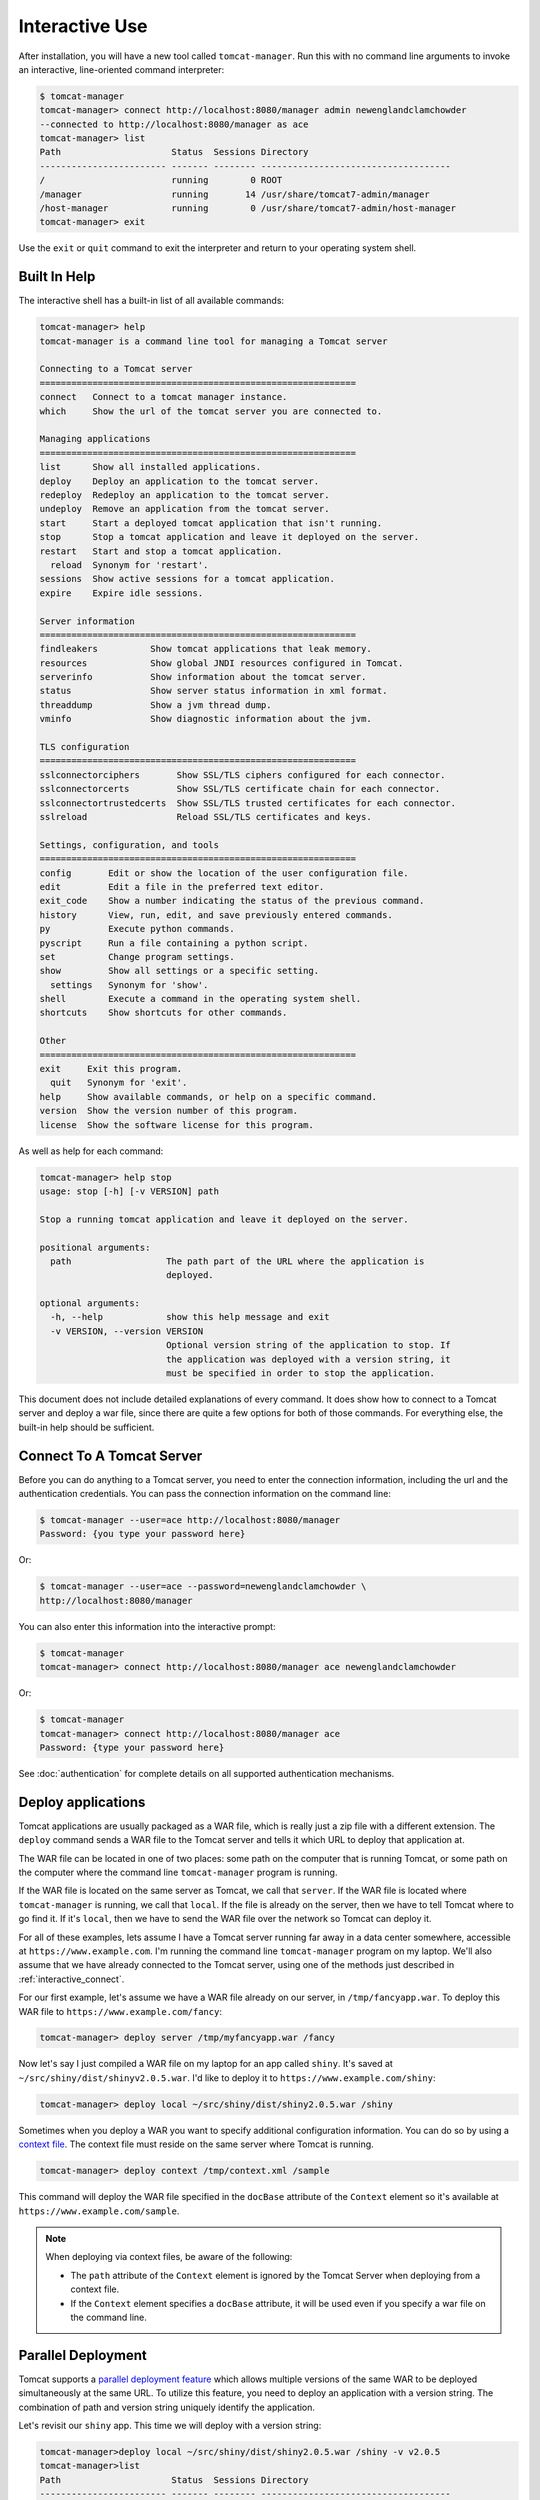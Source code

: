 Interactive Use
===============

After installation, you will have a new tool called ``tomcat-manager``. Run
this with no command line arguments to invoke an interactive, line-oriented
command interpreter:

.. code-block::

   $ tomcat-manager
   tomcat-manager> connect http://localhost:8080/manager admin newenglandclamchowder
   --connected to http://localhost:8080/manager as ace
   tomcat-manager> list
   Path                     Status  Sessions Directory
   ------------------------ ------- -------- ------------------------------------
   /                        running        0 ROOT
   /manager                 running       14 /usr/share/tomcat7-admin/manager
   /host-manager            running        0 /usr/share/tomcat7-admin/host-manager
   tomcat-manager> exit

Use the ``exit`` or ``quit`` command to exit the interpreter and return to your
operating system shell.


Built In Help
-------------

The interactive shell has a built-in list of all available commands:

.. code-block:: text

   tomcat-manager> help
   tomcat-manager is a command line tool for managing a Tomcat server

   Connecting to a Tomcat server
   ============================================================
   connect   Connect to a tomcat manager instance.
   which     Show the url of the tomcat server you are connected to.

   Managing applications
   ============================================================
   list      Show all installed applications.
   deploy    Deploy an application to the tomcat server.
   redeploy  Redeploy an application to the tomcat server.
   undeploy  Remove an application from the tomcat server.
   start     Start a deployed tomcat application that isn't running.
   stop      Stop a tomcat application and leave it deployed on the server.
   restart   Start and stop a tomcat application.
     reload  Synonym for 'restart'.
   sessions  Show active sessions for a tomcat application.
   expire    Expire idle sessions.

   Server information
   ============================================================
   findleakers          Show tomcat applications that leak memory.
   resources            Show global JNDI resources configured in Tomcat.
   serverinfo           Show information about the tomcat server.
   status               Show server status information in xml format.
   threaddump           Show a jvm thread dump.
   vminfo               Show diagnostic information about the jvm.

   TLS configuration
   ============================================================
   sslconnectorciphers       Show SSL/TLS ciphers configured for each connector.
   sslconnectorcerts         Show SSL/TLS certificate chain for each connector.
   sslconnectortrustedcerts  Show SSL/TLS trusted certificates for each connector.
   sslreload                 Reload SSL/TLS certificates and keys.

   Settings, configuration, and tools
   ============================================================
   config       Edit or show the location of the user configuration file.
   edit         Edit a file in the preferred text editor.
   exit_code    Show a number indicating the status of the previous command.
   history      View, run, edit, and save previously entered commands.
   py           Execute python commands.
   pyscript     Run a file containing a python script.
   set          Change program settings.
   show         Show all settings or a specific setting.
     settings   Synonym for 'show'.
   shell        Execute a command in the operating system shell.
   shortcuts    Show shortcuts for other commands.

   Other
   ============================================================
   exit     Exit this program.
     quit   Synonym for 'exit'.
   help     Show available commands, or help on a specific command.
   version  Show the version number of this program.
   license  Show the software license for this program.


As well as help for each command:

.. code-block:: text

   tomcat-manager> help stop
   usage: stop [-h] [-v VERSION] path

   Stop a running tomcat application and leave it deployed on the server.

   positional arguments:
     path                  The path part of the URL where the application is
                           deployed.

   optional arguments:
     -h, --help            show this help message and exit
     -v VERSION, --version VERSION
                           Optional version string of the application to stop. If
                           the application was deployed with a version string, it
                           must be specified in order to stop the application.

This document does not include detailed explanations of every command. It does
show how to connect to a Tomcat server and deploy a war file, since there are
quite a few options for both of those commands. For everything else, the
built-in help should be sufficient.

.. _interactive_connect:

Connect To A Tomcat Server
--------------------------

Before you can do anything to a Tomcat server, you need to enter the connection
information, including the url and the authentication credentials. You can pass
the connection information on the command line:

.. code-block::

   $ tomcat-manager --user=ace http://localhost:8080/manager
   Password: {you type your password here}

Or:

.. code-block::

   $ tomcat-manager --user=ace --password=newenglandclamchowder \
   http://localhost:8080/manager

You can also enter this information into the interactive prompt:

.. code-block::

   $ tomcat-manager
   tomcat-manager> connect http://localhost:8080/manager ace newenglandclamchowder

Or:

.. code-block::

   $ tomcat-manager
   tomcat-manager> connect http://localhost:8080/manager ace
   Password: {type your password here}

See :doc:`authentication` for complete details on all supported authentication
mechanisms.


Deploy applications
-------------------

Tomcat applications are usually packaged as a WAR file, which is really just a
zip file with a different extension. The ``deploy`` command sends a WAR file to
the Tomcat server and tells it which URL to deploy that application at.

The WAR file can be located in one of two places: some path on the computer
that is running Tomcat, or some path on the computer where the command line
``tomcat-manager`` program is running.

If the WAR file is located on the same server as Tomcat, we call that
``server``. If the WAR file is located where ``tomcat-manager`` is running, we
call that ``local``. If the file is already on the server, then we have to tell
Tomcat where to go find it. If it's ``local``, then we have to send the WAR
file over the network so Tomcat can deploy it.

For all of these examples, lets assume I have a Tomcat server running far away
in a data center somewhere, accessible at ``https://www.example.com``. I'm
running the command line ``tomcat-manager`` program on my laptop. We'll also
assume that we have already connected to the Tomcat server, using one of the
methods just described in :ref:`interactive_connect`.

For our first example, let's assume we have a WAR file already on our server,
in ``/tmp/fancyapp.war``. To deploy this WAR file to
``https://www.example.com/fancy``:

.. code-block::

   tomcat-manager> deploy server /tmp/myfancyapp.war /fancy

Now let's say I just compiled a WAR file on my laptop for an app called
``shiny``. It's saved at ``~/src/shiny/dist/shinyv2.0.5.war``. I'd like to
deploy it to ``https://www.example.com/shiny``:

.. code-block::

   tomcat-manager> deploy local ~/src/shiny/dist/shiny2.0.5.war /shiny


Sometimes when you deploy a WAR you want to specify additional configuration
information. You can do so by using a `context file
<https://tomcat.apache.org/tomcat-8.5-doc/config/context.html>`_. The context
file must reside on the same server where Tomcat is running.

.. code-block::

  tomcat-manager> deploy context /tmp/context.xml /sample

This command will deploy the WAR file specified in the ``docBase`` attribute of
the ``Context`` element so it's available at
``https://www.example.com/sample``.

.. note::

  When deploying via context files, be aware of the following:

  - The ``path`` attribute of the ``Context`` element is ignored by the Tomcat
    Server when deploying from a context file.

  - If the ``Context`` element specifies a ``docBase`` attribute, it will be
    used even if you specify a war file on the command line.


Parallel Deployment
-------------------

Tomcat supports a `parallel deployment feature
<https://tomcat.apache.org/tomcat-8.5-doc/config/context.html#Parallel_deplo
yment>`_ which allows multiple versions of the same WAR to be deployed
simultaneously at the same URL. To utilize this feature, you need to deploy
an application with a version string. The combination of path and version
string uniquely identify the application.

Let's revisit our ``shiny`` app. This time we will deploy with a version
string:

.. code-block:: text

  tomcat-manager>deploy local ~/src/shiny/dist/shiny2.0.5.war /shiny -v v2.0.5
  tomcat-manager>list
  Path                     Status  Sessions Directory
  ------------------------ ------- -------- ------------------------------------
  /                        running        0 ROOT
  /manager                 running        0 manager
  /shiny                   running        0 shiny##v2.0.5

Later today, I make a bug fix to 'shiny', and build version 2.0.6 of the app.
Parallel deployment allows me to deploy two versions of that app at the same
path, and Tomcat will migrate users to the new version over time as their
sessions expire in version 2.0.5.

.. code-block:: text

  tomcat-manager>deploy local ~/src/shiny/dist/shiny2.0.6.war /shiny -v v2.0.6
  tomcat-manager>list
  Path                     Status  Sessions Directory
  ------------------------ ------- -------- ------------------------------------
  /                        running        0 ROOT
  /manager                 running        0 manager
  /shiny                   running       12 shiny##v2.0.5
  /shiny                   running        0 shiny##v2.0.6

Once all the sessions have been migrated to version 2.0.6, I can undeploy
version 2.0.5:

.. code-block:: text

  tomcat-manager>undeploy /shiny --version v2.0.5
  tomcat-manager>list
  Path                     Status  Sessions Directory
  ------------------------ ------- -------- ------------------------------------
  /                        running        0 ROOT
  /manager                 running        0 manager
  /shiny.                  running        9 shiny##v2.0.6

The following commands support the ``-v`` or ``--version`` option, which makes
parallel deployment possible:

- deploy
- undeploy
- start
- stop
- reload
- sessions
- expire


Readline Editing
----------------

You can edit current or previous commands using standard ``readline`` editing
keys. If you aren't familiar with ``readline``, just know that you can use your
arrow keys, ``home`` to move to the beginning of the line, ``end`` to move to
the end of the line, and ``delete`` to forward delete characters.


Command History
---------------

Interactive mode keeps a command history, which you can navigate using the up
and down arrow keys. and search the history of your commands with
``<control>+r``.

You can view the list of previously issued commands:

.. code-block::

  tomcat-manager> history

And run a previous command by string search:

.. code-block::

  tomcat-manager> history -r undeploy

Or by number:

.. code-block::

  tomcat-manager> history -r 10

The ``history`` command has many other options, including the ability to save
commands to a file and load commands from a file. Use ``help history`` to get
the details.


.. _settings:

Settings
--------

The ``show`` or ``settings`` (they do exactly the same thing) commands display
a list of settings which control the behavior of ``tomcat-manager``:

.. code-block:: text

  tomcat-manager> show
  autorun_on_edit=False       # Automatically run files after editing
  colors=True                 # Colorized output (*nix only)
  debug=False                 # Show stack trace for exceptions
  echo=False                  # For piped input, echo command to output
  editor=/usr/local/bin/zile  # Program used to edit files
  locals_in_py=True           # Allow access to your application in py via self
  prompt='tomcat-manager> '   # The prompt issued to solicit input
  quiet=False                 # Don't print nonessential feedback
  status_prefix=--            # String to prepend to all status output
  status_to_stdout=False      # Status information to stdout instead of stderr
  timeout=10                  # Seconds to wait for HTTP connections
  timing=False                # Report execution times

You can change any of these settings using the ``set`` command:

.. code-block:: text

  tomcat-manager> set prompt='tm> '
  tm>

Quotes around values are not required unless they contain spaces or other
quotes.


.. _configuration_file:

Configuration File
------------------

``tomcat-manager`` reads a user configuration file on startup. This file allows
you to:

- change settings on startup
- define shortcuts for connecting to Tomcat servers

The location of the configuration file is different depending on your operating
system. To see the location of the file:

.. code-block::

  tomcat-manager> config file
  /Users/kotfu/Library/Application Support/tomcat-manager/tomcat-manager.ini

You can edit the file from within ``tomcat-manager`` too. Well, it really just
launches the editor of your choice, you know, the one specified in the
``editor`` setting. Do that by typing:

.. code-block::

  tomcat-manager> config edit

This file uses the INI file format. If you create a section called
``settings``, you can set the values of any of the available settings. My
config file contains:

.. code-block:: ini

  [settings]
  prompt='tm> '
  debug=True
  editor=/usr/local/bin/zile


Server Shortcuts
----------------

You can use the configuration file to define shortcuts to various Tomcat servers.
Using server shortcuts you can keep the authentication credentials off of the command
line and out of your scripts, which is more secure. Define a section named the
shortcut, and then include a property for ``url``, ``user``, and ``password``. Here's
a simple example:

.. code-block:: ini

  [tcl]
  url=http://localhost:8080/manager
  user=ace
  password=newenglandclamchowder

With this defined in your configuration file, you can now connect using the
name of the shortcut:

.. code-block::

  tomcat-manager> connect tcl

You can also use the name of the shortcut from the command line:

.. code-block::

  $ tomcat-manager tcl

If you define a ``user``, but omit ``password``, you will be prompted for it
when you use the shortcut in the ``connect`` command.

Here's all the properties supported in a server shortcut:

url
  Url of the server.

user
  User to use for HTTP Basic authentication.

password
  Password to use for HTTP Basic authentication. If user is provided
  and password is not, you will be prompted for a password.

cert
  File containing certificate and key, or just a certificate, for SSL/TLS
  client authentication. See TODO for more detail.

key
  File containing private key for SSL/TLS client authentication. See TODO
  for more detail.

cacert
  File or directory containing a certificate authority bundle used to
  validate the SSL/TLS certificate presented by the server if the url
  uses the https protocol.

verify
  Defaults to ``True`` to verify server SSL/TLS certificates. If ``False``,
  no verification is performed.

When using a server shortcut, you can override properties from the shortcut on the
command line. For example, if we had a server shortcut like this:

.. code-block:: ini

  [prod]
  url=https://www.example.com/manager
  user=ace
  password=newenglandclamchowder
  cacert=/etc/mycacert

You could use that server shortcut but temporarily disable verification of server
SSL/TLS certificates:

.. code-block::

  tomcat-manager> connect prod --noverify

Or you could override the user and password:

.. code-block::

  tomcat-manager> connect prod root Z1ON0101


Some of these properties make no sense when combined together. For example, if your
server authenticates with a certificate and key, it almost certainly doesn't use a
user and password. If you don't want to verify server SSL/TLS certificates, then it
makes no sense to provide a certificate authority bundle. See
:doc:`authentication` for complete details of all supported authentication
mechanisms.


Shell-style Output Redirection
------------------------------

Save the output of the ``list`` command to a file:

.. code-block:: text

  tomcat-manager> list > /tmp/tomcat-apps.txt

Search the output of the ``vminfo`` command:

.. code-block:: text

  tomcat-manager> vminfo | grep user.timezone
    user.timezone: US/Mountain

Or the particularly useful:

.. code-block:: text

  tomcat-manager> threaddump | less


Clipboard Integration
---------------------

You can copy output to the clipboard by redirecting but not giving a filename:

.. code-block:: text

  tomcat-manager> list >

You can also append output to the clipboard using a similar method:

.. code-block:: text

  tomcat-manager> serverinfo >>


Run shell commands
------------------

Use the ``shell`` or ``!`` commands to execute operating system commands (how
meta):

.. code-block::

  tomcat-manager> !ls

Of course tab completion works on shell commands.


Python Interpreter
------------------------------------

You can launch a python interpreter:

.. code-block::

  tomcat-manager> py
  Python 3.6.1 (default, Apr  4 2017, 09:40:51)
  [GCC 4.2.1 Compatible Apple LLVM 8.0.0 (clang-800.0.42.1)] on darwin
  Type "help", "copyright", "credits" or "license" for more information.
  (InteractiveTomcatManager)

      py <command>: Executes a Python command.
      py: Enters interactive Python mode.
      End with ``Ctrl-D`` (Unix) / ``Ctrl-Z`` (Windows), ``quit()``, ``exit()``.
      Non-python commands can be issued with ``cmd("your command")``.
      Run python code from external script files with ``run("script.py")``

  >>> self.tomcat
  <tomcatmanager.tomcat_manager.TomcatManager object at 0x10f353550>
  >>> self.tomcat.is_connected
  True
  >>> exit()

As you can see, if you have connected to a Tomcat server, then you will have a
``self.tomcat`` object available. See :doc:`package` for more information about
what you can do with this object.
